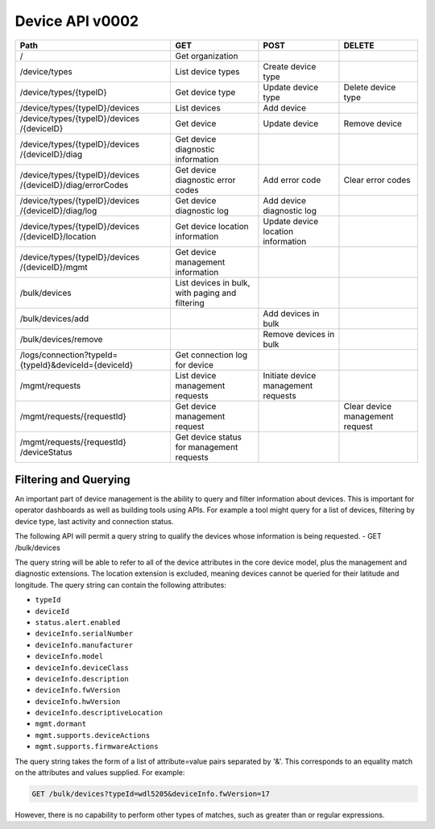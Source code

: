 ================
Device API v0002
================

+--------------------------------+-------------------------+---------------------+--------------------+
| Path                           | GET                     | POST                | DELETE             |
+================================+=========================+=====================+====================+
| /                              | Get organization        |                     |                    |
+--------------------------------+-------------------------+---------------------+--------------------+
| /device/types                  | List device types       | Create device type  |                    |
+--------------------------------+-------------------------+---------------------+--------------------+
| /device/types/{typeID}         | Get device type         | Update device type  | Delete device type |
+--------------------------------+-------------------------+---------------------+--------------------+
| /device/types/{typeID}/devices | List devices            | Add device          |                    |
+--------------------------------+-------------------------+---------------------+--------------------+
| /device/types/{typeID}/devices | Get device              | Update device       | Remove device      |
| /{deviceID}                    |                         |                     |                    |
+--------------------------------+-------------------------+---------------------+--------------------+
| /device/types/{typeID}/devices | Get device diagnostic   |                     |                    |
| /{deviceID}/diag               | information             |                     |                    |
+--------------------------------+-------------------------+---------------------+--------------------+
| /device/types/{typeID}/devices | Get device diagnostic   | Add error code      | Clear error codes  |
| /{deviceID}/diag/errorCodes    | error codes             |                     |                    |
+--------------------------------+-------------------------+---------------------+--------------------+
| /device/types/{typeID}/devices | Get device diagnostic   | Add device          |                    |
| /{deviceID}/diag/log           | log                     | diagnostic log      |                    |
+--------------------------------+-------------------------+---------------------+--------------------+
| /device/types/{typeID}/devices | Get device location     | Update device       |                    |
| /{deviceID}/location           | information             | location information|                    |
+--------------------------------+-------------------------+---------------------+--------------------+
| /device/types/{typeID}/devices | Get device management   |                     |                    |
| /{deviceID}/mgmt               | information             |                     |                    |
+--------------------------------+-------------------------+---------------------+--------------------+
| /bulk/devices                  | List devices in bulk,   |                     |                    |
|                                | with paging and         |                     |                    |
|                                | filtering               |                     |                    |
+--------------------------------+-------------------------+---------------------+--------------------+
| /bulk/devices/add              |                         | Add devices in      |                    |
|                                |                         | bulk                |                    |
+--------------------------------+-------------------------+---------------------+--------------------+
| /bulk/devices/remove           |                         | Remove devices in   |                    | 
|                                |                         | bulk                |                    |
+--------------------------------+-------------------------+---------------------+--------------------+
| /logs/connection?typeId=       | Get connection log for  |                     |                    |
| {typeId}&deviceId={deviceId}   | device                  |                     |                    |
+--------------------------------+-------------------------+---------------------+--------------------+
| /mgmt/requests                 | List device management  | Initiate device     |                    |
|                                | requests                | management requests |                    |
+--------------------------------+-------------------------+---------------------+--------------------+
| /mgmt/requests/{requestId}     | Get device management   |                     | Clear device       |
|                                | request                 |                     | management request |
+--------------------------------+-------------------------+---------------------+--------------------+
| /mgmt/requests/{requestId}     | Get device status for   |                     |                    |
| /deviceStatus                  | management requests     |                     |                    |
+--------------------------------+-------------------------+---------------------+--------------------+

Filtering and Querying
------------------------

An important part of device management is the ability to query and filter information about devices. This is important for operator dashboards as well as building tools using APIs. For example a tool might query for a list of devices, filtering by device type, last activity and connection status.

The following API will permit a query string to qualify the devices whose information is being requested.
- GET /bulk/devices 

The query string will be able to refer to all of the device attributes in the core device model, plus the management and diagnostic extensions. The location extension is excluded, meaning devices cannot be queried for their latitude and longitude. The query string can contain the following attributes:

- ``typeId``
- ``deviceId``
- ``status.alert.enabled``
- ``deviceInfo.serialNumber``
- ``deviceInfo.manufacturer``
- ``deviceInfo.model``
- ``deviceInfo.deviceClass``
- ``deviceInfo.description``
- ``deviceInfo.fwVersion``
- ``deviceInfo.hwVersion``
- ``deviceInfo.descriptiveLocation``
- ``mgmt.dormant``
- ``mgmt.supports.deviceActions``
- ``mgmt.supports.firmwareActions``

The query string takes the form of a list of attribute=value pairs separated by '&'. This corresponds to an equality match on the attributes and values supplied. For example:

.. code::

	GET /bulk/devices?typeId=wdl5205&deviceInfo.fwVersion=17

However, there is no capability to perform other types of matches, such as greater than or regular expressions. 
